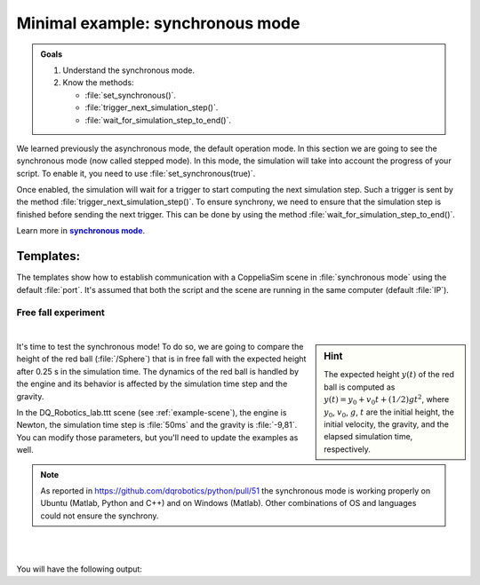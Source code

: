 .. _synchronous mode:

Minimal example: synchronous mode
*********************************


.. _synch: https://www.coppeliarobotics.com/helpFiles/en/remoteApiModusOperandi.htm
.. |synch| replace:: **synchronous mode**


.. admonition:: Goals
    :class: admonition-goal

    #. Understand the synchronous mode.
    #. Know the methods:

       * :file:`set_synchronous()`.
       * :file:`trigger_next_simulation_step()`.
       * :file:`wait_for_simulation_step_to_end()`.


We learned previously the asynchronous mode, the default operation mode. In this section we are going to see the
synchronous mode (now called stepped mode).  In this mode, the simulation will take into account the progress of your script.
To enable it, you need to use :file:`set_synchronous(true)`.

Once enabled, the simulation will wait for a trigger to start computing the next simulation step. Such a trigger is sent by the
method :file:`trigger_next_simulation_step()`. To ensure synchrony, we need to ensure that the simulation step is finished before sending the next trigger.
This can be done by using the method :file:`wait_for_simulation_step_to_end()`.



Learn more in |synch|_.



Templates:
----------

The templates show how to establish communication with a CoppeliaSim scene in :file:`synchronous mode` using the default :file:`port`. It's assumed that both the script and
the scene are running in the same computer (default :file:`IP`).

.. tab-set::

    .. tab-item:: Matlab


        :download:`template_synchronous.m </_static/codes/get_started/coppeliasim_basics/communication/template_synchronous.m>`

        .. literalinclude:: /_static/codes/get_started/coppeliasim_basics/communication/template_synchronous.m
            :linenos:
            :language: python
            :lines: 1-
            :emphasize-lines: 11, 15,16


    .. tab-item:: Python


        :download:`template_synchronous.py </_static/codes/get_started/coppeliasim_basics/communication/template_synchronous.py>`

        .. literalinclude:: /_static/codes/get_started/coppeliasim_basics/communication/template_synchronous.py
            :linenos:
            :language: python
            :lines: 1-
            :emphasize-lines: 12,16,17

    .. tab-item:: C++

        :download:`template_synchronous.cpp </_static/codes/get_started/coppeliasim_basics/communication/template_synchronous.cpp>`

        .. literalinclude:: /_static/codes/get_started/coppeliasim_basics/communication/template_synchronous.cpp
            :linenos:
            :language: cpp
            :lines: 1-
            :emphasize-lines: 11,15,16



Free fall experiment
____________________

|

.. sidebar:: Hint

    .. image:: /_static/newton.png

    The expected height :math:`y(t)` of the red ball is computed as :math:`y(t) = y_{0} + v_{0}t + (1/2)gt^2`, where
    :math:`y_{0}`, :math:`v_{0}`, :math:`g`, :math:`t` are the initial height, the initial velocity, the gravity,
    and the elapsed simulation time, respectively.

It's time to test the synchronous mode! To do so, we are going to compare the height of the red ball (:file:`/Sphere`)
that is in free fall with the expected height after 0.25 s in the simulation time. The dynamics of the red ball is
handled by the engine and its behavior is affected by the simulation time step and the gravity.

In the DQ_Robotics_lab.ttt scene (see :ref:`example-scene`), the engine is Newton, the simulation time step is :file:`50ms` and the gravity
is :file:`-9,81`.  You can modify those parameters, but you'll need to update the examples as well.

.. note::

   As reported in https://github.com/dqrobotics/python/pull/51 the synchronous mode is working properly on Ubuntu
   (Matlab, Python and C++) and on Windows (Matlab). Other combinations of OS and languages could not ensure the synchrony.

|


.. tab-set::

    .. tab-item:: Matlab


        :download:`free_fall_test.m </_static/codes/get_started/coppeliasim_basics/communication/free_fall_test.m>`

        .. literalinclude:: /_static/codes/get_started/coppeliasim_basics/communication/free_fall_test.m
            :linenos:
            :language: python
            :lines: 1-


    .. tab-item:: Python


        :download:`free_fall_test.py </_static/codes/get_started/coppeliasim_basics/communication/free_fall_test.py>`

        .. literalinclude:: /_static/codes/get_started/coppeliasim_basics/communication/free_fall_test.py
            :linenos:
            :language: python
            :lines: 1-

    .. tab-item:: C++

        :download:`free_fall_test.cpp </_static/codes/get_started/coppeliasim_basics/communication/free_fall_test.cpp>`

        .. literalinclude:: /_static/codes/get_started/coppeliasim_basics/communication/free_fall_test.cpp
            :linenos:
            :language: cpp
            :lines: 1-

|

You will have the following output:

.. grid::

    .. grid-item-card::

        | ---------------------------------
        | Initial height: 1
        | ---------------------------------
        | Elapsed time: 0.25
        | Estimated height: 0.69344 Measured height: 0.68731